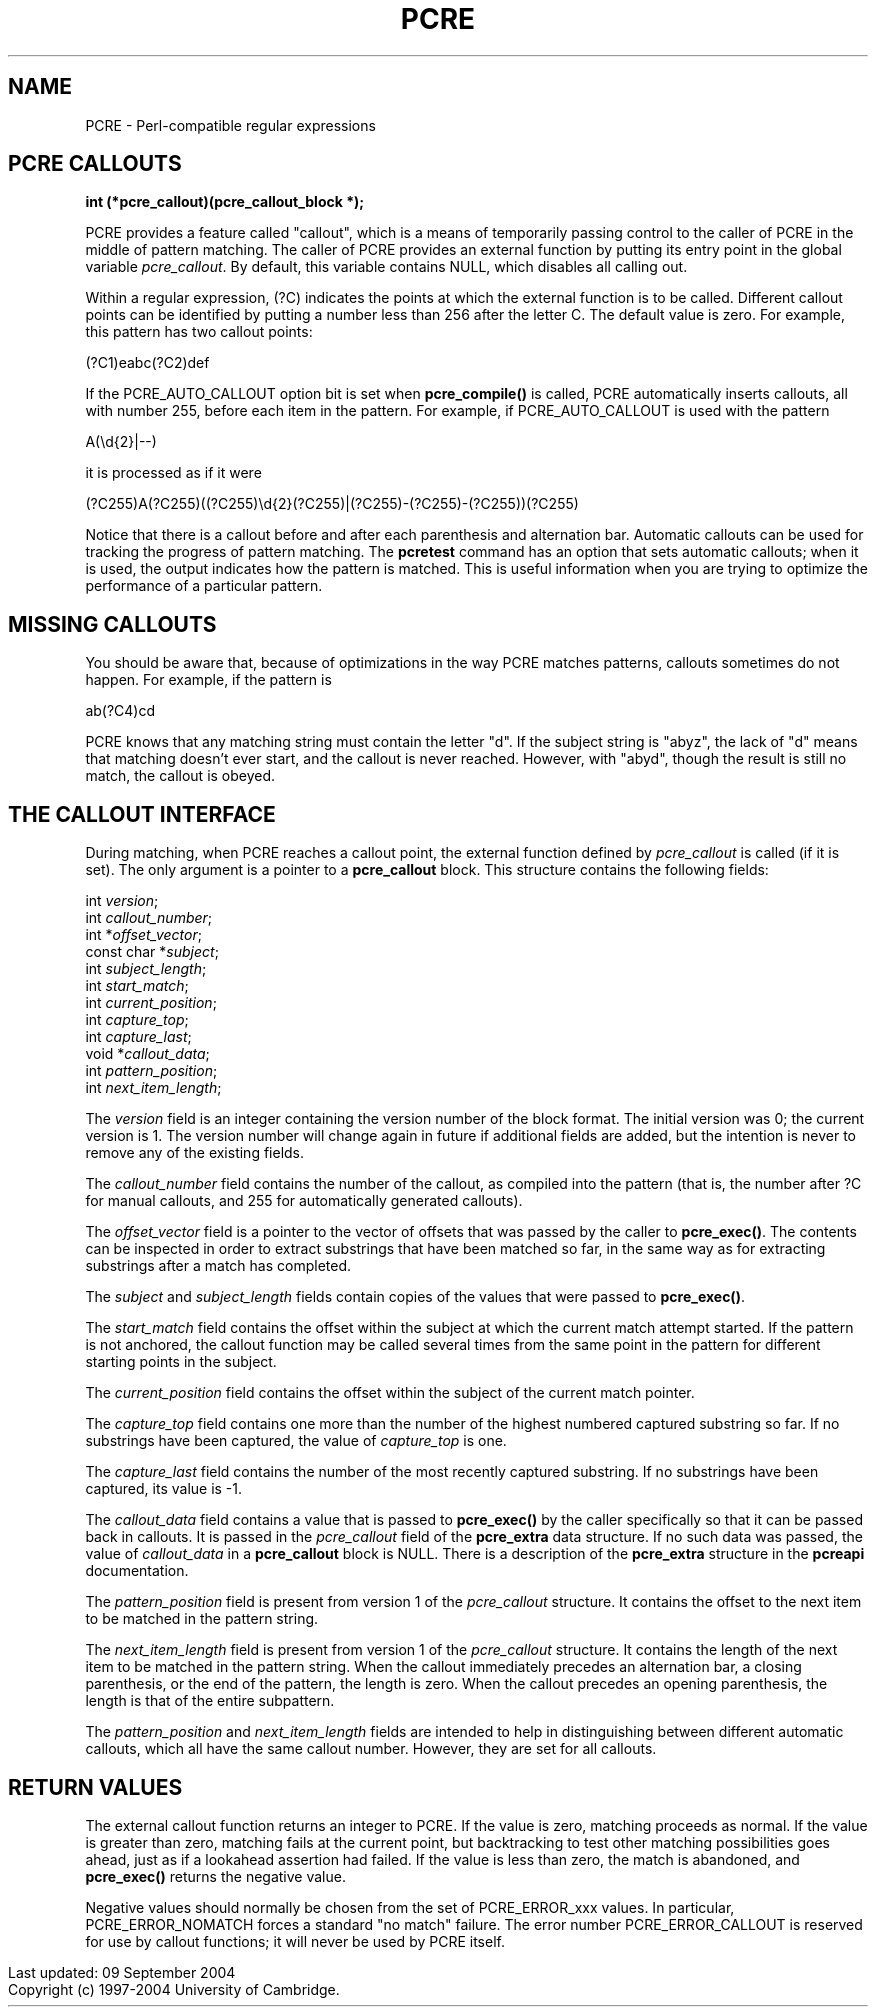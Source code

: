.TH PCRE 3
.SH NAME
PCRE - Perl-compatible regular expressions
.SH "PCRE CALLOUTS"
.rs
.sp
.B int (*pcre_callout)(pcre_callout_block *);
.PP
PCRE provides a feature called "callout", which is a means of temporarily
passing control to the caller of PCRE in the middle of pattern matching. The
caller of PCRE provides an external function by putting its entry point in the
global variable \fIpcre_callout\fP. By default, this variable contains NULL,
which disables all calling out.
.P
Within a regular expression, (?C) indicates the points at which the external
function is to be called. Different callout points can be identified by putting
a number less than 256 after the letter C. The default value is zero.
For example, this pattern has two callout points:
.sp
  (?C1)\deabc(?C2)def
.sp
If the PCRE_AUTO_CALLOUT option bit is set when \fBpcre_compile()\fP is called,
PCRE automatically inserts callouts, all with number 255, before each item in
the pattern. For example, if PCRE_AUTO_CALLOUT is used with the pattern
.sp
  A(\ed{2}|--)
.sp
it is processed as if it were
.sp
(?C255)A(?C255)((?C255)\ed{2}(?C255)|(?C255)-(?C255)-(?C255))(?C255)
.sp
Notice that there is a callout before and after each parenthesis and
alternation bar. Automatic callouts can be used for tracking the progress of
pattern matching. The
.\" HREF
\fBpcretest\fP
.\"
command has an option that sets automatic callouts; when it is used, the output
indicates how the pattern is matched. This is useful information when you are
trying to optimize the performance of a particular pattern.
.
.
.SH "MISSING CALLOUTS"
.rs
.sp
You should be aware that, because of optimizations in the way PCRE matches
patterns, callouts sometimes do not happen. For example, if the pattern is
.sp
  ab(?C4)cd
.sp
PCRE knows that any matching string must contain the letter "d". If the subject
string is "abyz", the lack of "d" means that matching doesn't ever start, and
the callout is never reached. However, with "abyd", though the result is still
no match, the callout is obeyed.
.
.
.SH "THE CALLOUT INTERFACE"
.rs
.sp
During matching, when PCRE reaches a callout point, the external function
defined by \fIpcre_callout\fP is called (if it is set). The only argument is a
pointer to a \fBpcre_callout\fP block. This structure contains the following
fields:
.sp
  int          \fIversion\fP;
  int          \fIcallout_number\fP;
  int         *\fIoffset_vector\fP;
  const char  *\fIsubject\fP;
  int          \fIsubject_length\fP;
  int          \fIstart_match\fP;
  int          \fIcurrent_position\fP;
  int          \fIcapture_top\fP;
  int          \fIcapture_last\fP;
  void        *\fIcallout_data\fP;
  int          \fIpattern_position\fP;
  int          \fInext_item_length\fP;
.sp
The \fIversion\fP field is an integer containing the version number of the
block format. The initial version was 0; the current version is 1. The version
number will change again in future if additional fields are added, but the
intention is never to remove any of the existing fields.
.P
The \fIcallout_number\fP field contains the number of the callout, as compiled
into the pattern (that is, the number after ?C for manual callouts, and 255 for
automatically generated callouts).
.P
The \fIoffset_vector\fP field is a pointer to the vector of offsets that was
passed by the caller to \fBpcre_exec()\fP. The contents can be inspected in
order to extract substrings that have been matched so far, in the same way as
for extracting substrings after a match has completed.
.P
The \fIsubject\fP and \fIsubject_length\fP fields contain copies of the values
that were passed to \fBpcre_exec()\fP.
.P
The \fIstart_match\fP field contains the offset within the subject at which the
current match attempt started. If the pattern is not anchored, the callout
function may be called several times from the same point in the pattern for
different starting points in the subject.
.P
The \fIcurrent_position\fP field contains the offset within the subject of the
current match pointer.
.P
The \fIcapture_top\fP field contains one more than the number of the highest
numbered captured substring so far. If no substrings have been captured,
the value of \fIcapture_top\fP is one.
.P
The \fIcapture_last\fP field contains the number of the most recently captured
substring. If no substrings have been captured, its value is -1.
.P
The \fIcallout_data\fP field contains a value that is passed to
\fBpcre_exec()\fP by the caller specifically so that it can be passed back in
callouts. It is passed in the \fIpcre_callout\fP field of the \fBpcre_extra\fP
data structure. If no such data was passed, the value of \fIcallout_data\fP in
a \fBpcre_callout\fP block is NULL. There is a description of the
\fBpcre_extra\fP structure in the
.\" HREF
\fBpcreapi\fP
.\"
documentation.
.P
The \fIpattern_position\fP field is present from version 1 of the
\fIpcre_callout\fP structure. It contains the offset to the next item to be
matched in the pattern string.
.P
The \fInext_item_length\fP field is present from version 1 of the
\fIpcre_callout\fP structure. It contains the length of the next item to be
matched in the pattern string. When the callout immediately precedes an
alternation bar, a closing parenthesis, or the end of the pattern, the length
is zero. When the callout precedes an opening parenthesis, the length is that
of the entire subpattern.
.P
The \fIpattern_position\fP and \fInext_item_length\fP fields are intended to
help in distinguishing between different automatic callouts, which all have the
same callout number. However, they are set for all callouts.
.
.
.SH "RETURN VALUES"
.rs
.sp
The external callout function returns an integer to PCRE. If the value is zero,
matching proceeds as normal. If the value is greater than zero, matching fails
at the current point, but backtracking to test other matching possibilities
goes ahead, just as if a lookahead assertion had failed. If the value is less
than zero, the match is abandoned, and \fBpcre_exec()\fP returns the negative
value.
.P
Negative values should normally be chosen from the set of PCRE_ERROR_xxx
values. In particular, PCRE_ERROR_NOMATCH forces a standard "no match" failure.
The error number PCRE_ERROR_CALLOUT is reserved for use by callout functions;
it will never be used by PCRE itself.
.P
.in 0
Last updated: 09 September 2004
.br
Copyright (c) 1997-2004 University of Cambridge.
